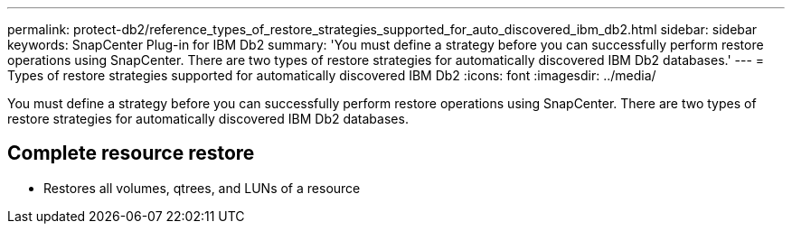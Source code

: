 ---
permalink: protect-db2/reference_types_of_restore_strategies_supported_for_auto_discovered_ibm_db2.html
sidebar: sidebar
keywords: SnapCenter Plug-in for IBM Db2
summary: 'You must define a strategy before you can successfully perform restore operations using SnapCenter. There are two types of restore strategies for automatically discovered IBM Db2 databases.'
---
= Types of restore strategies supported for automatically discovered IBM Db2
:icons: font
:imagesdir: ../media/

[.lead]
You must define a strategy before you can successfully perform restore operations using SnapCenter. There are two types of restore strategies for automatically discovered IBM Db2 databases.

== Complete resource restore

* Restores all volumes, qtrees, and LUNs of a resource




